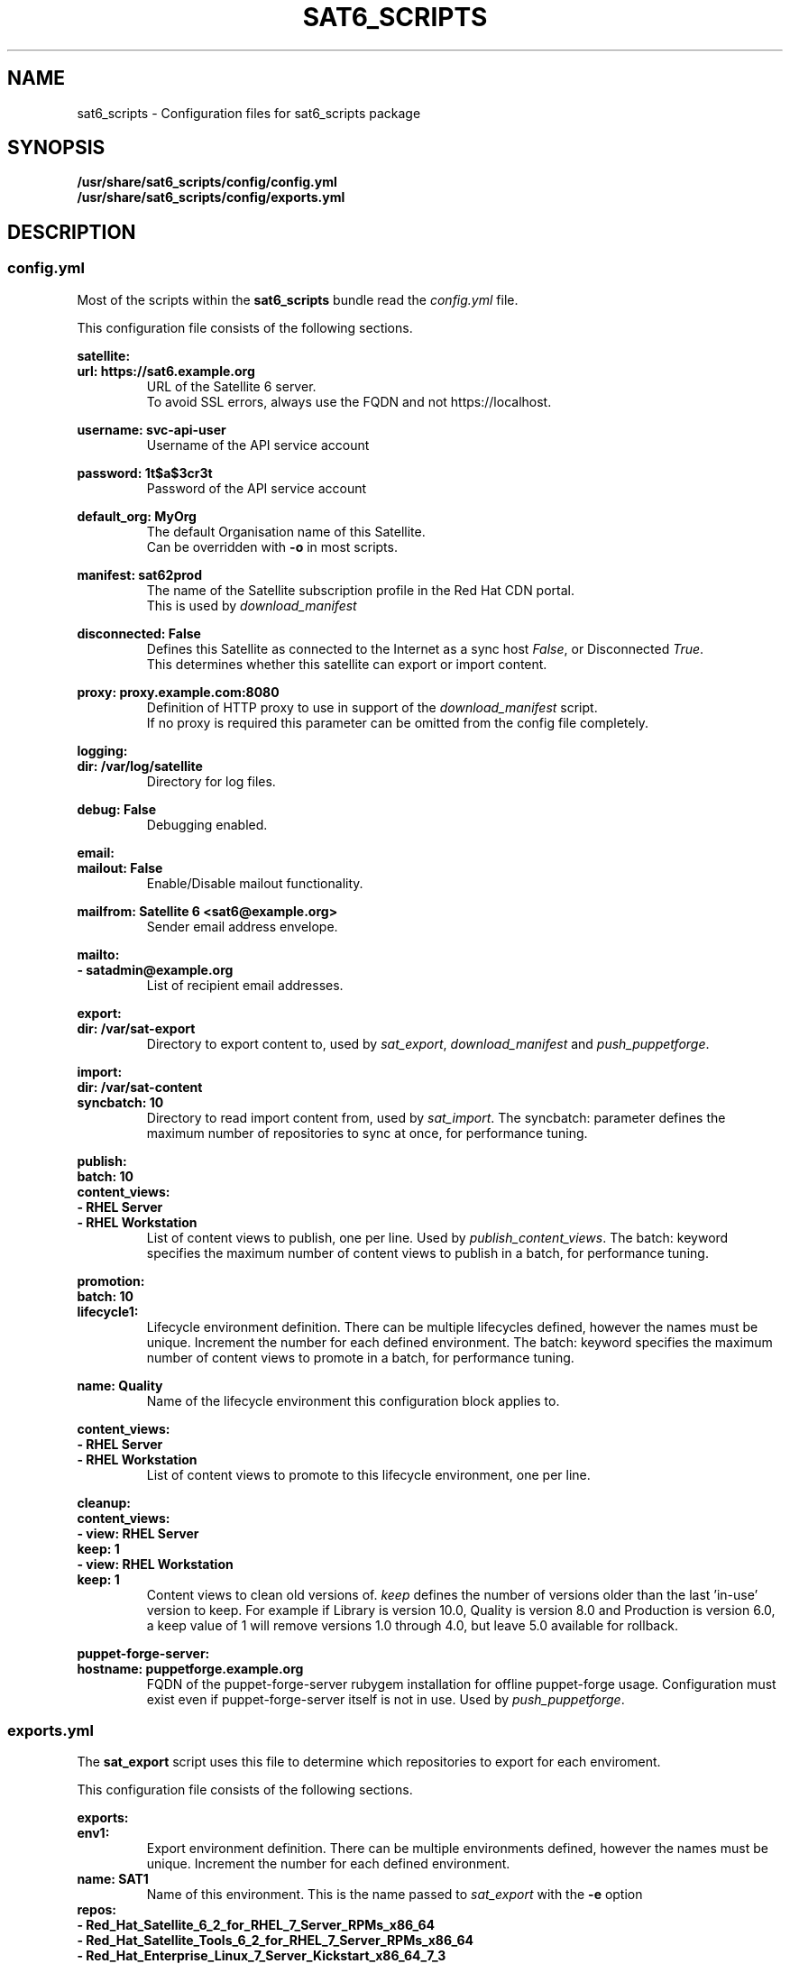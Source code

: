 .\" Manpage for sat6_scripts configuration.
.\" Contact ggatward@redhat.com to correct errors or typos.
.TH SAT6_SCRIPTS 8 "04 Jan 2017" "sat6_scripts" "sat6_scripts User Manual" man page"
.SH NAME
sat6_scripts \- Configuration files for sat6_scripts package

.SH SYNOPSIS
.B /usr/share/sat6_scripts/config/config.yml
.br
.B /usr/share/sat6_scripts/config/exports.yml

.SH DESCRIPTION
.SS config.yml
Most of the scripts within the
.B sat6_scripts
bundle read the
.I config.yml
file.

This configuration file consists of the following sections.


.B satellite:
.br
.B "  url: https://sat6.example.org"
.RS
URL of the Satellite 6 server.
.br
To avoid SSL errors, always use the FQDN and not https://localhost.
.RE

.B "  username: svc-api-user"
.RS
Username of the API service account
.RE

.B "  password: 1t$a$3cr3t"
.RS
Password of the API service account
.RE

.B "  default_org: MyOrg"
.RS
The default Organisation name of this Satellite.
.br
Can be overridden with
.B -o
in most scripts.
.RE

.B "  manifest: sat62prod"
.RS
The name of the Satellite subscription profile in the Red Hat CDN portal.
.br
This is used by
.I download_manifest
.RE

.B "  disconnected: False"
.RS
Defines this Satellite as connected to the Internet as a sync host
.IR False ,
or Disconnected
.IR True .
.br
This determines whether this satellite can export or import content.
.RE

.B "  proxy: proxy.example.com:8080"
.RS
Definition of HTTP proxy to use in support of the
.I download_manifest
script.
.br
If no proxy is required this parameter can be omitted from the config file completely.
.RE


.B logging:
.br
.B "  dir: /var/log/satellite"
.RS
Directory for log files.
.RE

.B "  debug: False"
.RS
Debugging enabled.
.RE


.B email:
.br
.B "  mailout: False"
.RS
Enable/Disable mailout functionality.
.RE

.B "  mailfrom: Satellite 6 <sat6@example.org>"
.RS
Sender email address envelope.
.RE

.B "  mailto:"
.br
.B "    - satadmin@example.org"
.RS
List of recipient email addresses.
.RE


.B export:
.br
.B "  dir: /var/sat-export"
.RS
Directory to export content to, used by
.IR sat_export ,
.IR download_manifest " and"
.IR push_puppetforge .
.RE

.B import:
.br
.B "  dir: /var/sat-content"
.br
.B "  syncbatch: 10"
.RS
Directory to read import content from, used by
.IR sat_import .
The syncbatch: parameter defines the maximum number of repositories to sync at once, for performance tuning.
.RE

.B publish:
.br
.B "  batch: 10"
.br
.B "  content_views:"
.br
.B "    - RHEL Server"
.br
.B "    - RHEL Workstation"
.RS
List of content views to publish, one per line. Used by
.IR publish_content_views .
The batch: keyword specifies the maximum number of content views to publish in a batch, for performance tuning.
.RE

.B promotion:
.br
.B "  batch: 10"
.br
.B "  lifecycle1:"
.RS
Lifecycle environment definition. There can be multiple lifecycles defined, however
the names must be unique. Increment the number for each defined environment.
The batch: keyword specifies the maximum number of content views to promote in a batch, for performance tuning.
.RE

.B "    name: Quality"
.RS
Name of the lifecycle environment this configuration block applies to.
.RE

.B "    content_views:"
.br
.B "      - RHEL Server"
.br
.B "      - RHEL Workstation"
.RS
List of content views to promote to this lifecycle environment, one per line.
.RE


.B cleanup:
.br
.B "  content_views:"
.br
.B "    - view: RHEL Server"
.br
.B "      keep: 1"
.br
.B "    - view: RHEL Workstation"
.br
.B "      keep: 1"
.RS
Content views to clean old versions of.
.I keep
defines the number of versions older than the last 'in-use' version to keep.
For example if Library is version 10.0, Quality is version 8.0 and Production is version 6.0,
a keep value of 1 will remove versions 1.0 through 4.0, but leave 5.0 available for rollback.
.RE


.B puppet-forge-server:
.br
.B "  hostname: puppetforge.example.org"
.RS
FQDN of the puppet-forge-server rubygem installation for offline puppet-forge usage.
Configuration must exist even if puppet-forge-server itself is not in use. Used by
.IR push_puppetforge .
.RE


.SS exports.yml
The
.B sat_export
script uses this file to determine which repositories to export for each enviroment.

This configuration file consists of the following sections.

.B exports:
.br
.B "  env1:"
.RS
Export environment definition. There can be multiple environments defined, however
the names must be unique. Increment the number for each defined environment.
.RE
.B "    name: SAT1"
.RS
Name of this environment. This is the name passed to
.IR sat_export " with"
the
.BR -e " option"
.RE
.B "    repos:"
.br
.B "      - Red_Hat_Satellite_6_2_for_RHEL_7_Server_RPMs_x86_64"
.br
.B "      - Red_Hat_Satellite_Tools_6_2_for_RHEL_7_Server_RPMs_x86_64"
.br
.B "      - Red_Hat_Enterprise_Linux_7_Server_Kickstart_x86_64_7_3"
.br
.B "      - Red_Hat_Enterprise_Linux_7_Server_RPMs_x86_64_7Server"
.br
.B "      - Red_Hat_Enterprise_Linux_7_Server_-_Extras_RPMs_x86_64"
.br
.B "      - Red_Hat_Enterprise_Linux_7_Server_-_Optional_RPMs_x86_64_7Server"
.br
.B "      - Red_Hat_Enterprise_Linux_7_Server_-_RH_Common_RPMs_x86_64_7Server"
.br
.B "      - Red_Hat_Software_Collections_RPMs_for_Red_Hat_Enterprise_Linux_7_Server_x86_64_7Server"
.br
.B "      - Red_Hat_Enterprise_Linux_7_Server_ISOs_x86_64_7Server"
.br
.B "      - epel-7-x86_64"
.RS
List of repositories to export for this environment, one per line.
.br
Be sure to use the repository LABEL as defined in Satellite here.
.RE

.SH CONFIGURING SATELLITE

.SS CONFIGURE API USER ACCOUNT
Most scripts in the
.B sat6_scripts
bundle require an admin account that can interact with the API. This can be created using the
hammer command below:

.RS 3
.B "hammer user create --login svc-api --firstname API --lastname User --password='AP1Us3r' \&\"
.br
.B "  --mail no-reply@example.org --auth-source-id 1 --organization-ids 1 --default-organization-id 1 \\"
.br
.B "  --admin true"
.RE

.SS CONFIGURE EXPORTING SATELLITE (Sync Host)
Before the exports can be performed, the Satellite 6 server needs to be configured to allow
exports, with a file location defined and configured to hold the export.

A full Satellite 6 DoV export requires at least twice the space taken up by the pulp volume.
This is because the content is spooled to the export location and then copied into the final export format.
This spooling is a function of pulp and cannot be altered. As such, if we have 450Gb of synchronised content,
we will need at least 900Gb of space in the export volume. If we are exporting a specific environment, or
performing incremental exports, the space requirements are not as drastic, however a full sync will still
need to be performed initially.

For the examples here we have created a 900Gb logical volume mounted at
.B /var/sat-export

We need to configure Satellite to export to our new volume:
.RS 3
.B hammer settings set --name pulp_export_destination --value /var/sat-export
.br
.B chown foreman:foreman /var/sat-export
.br
.B semanage fcontext -a -t foreman_var_run_t "/var/sat-export(/.*)?"
.br
.B restorecon -RvF /var/sat-export
.RE

For the export to be reliable, the Satellite that is downloading content from upstream needs to be
configured for IMMEDIATE download. Background and OnDemand sync will not allow for reliable  exports.
.RS 3
.B hammer settings set --name default_download_policy --value immediate
.RE

Finally, the export location and API user details need to be updated in the
.I config.yml
file.


.SH FILES
.I /usr/share/sat6_scripts/config/config.yml
.br
.I /usr/share/sat6_scripts/config/exports.yml

.SH SEE ALSO
.BR sat6_export (8),
.BR sat_import (8),
.BR push_puppetforge (8),
.BR check_sync (8),
.BR download_manifest (8),
.BR publish_content_views (8),
.BR promote_content_views (8),
.BR clean_content_views (8).

.SH AUTHOR
Geoff Gatward <ggatward@redhat.com>
